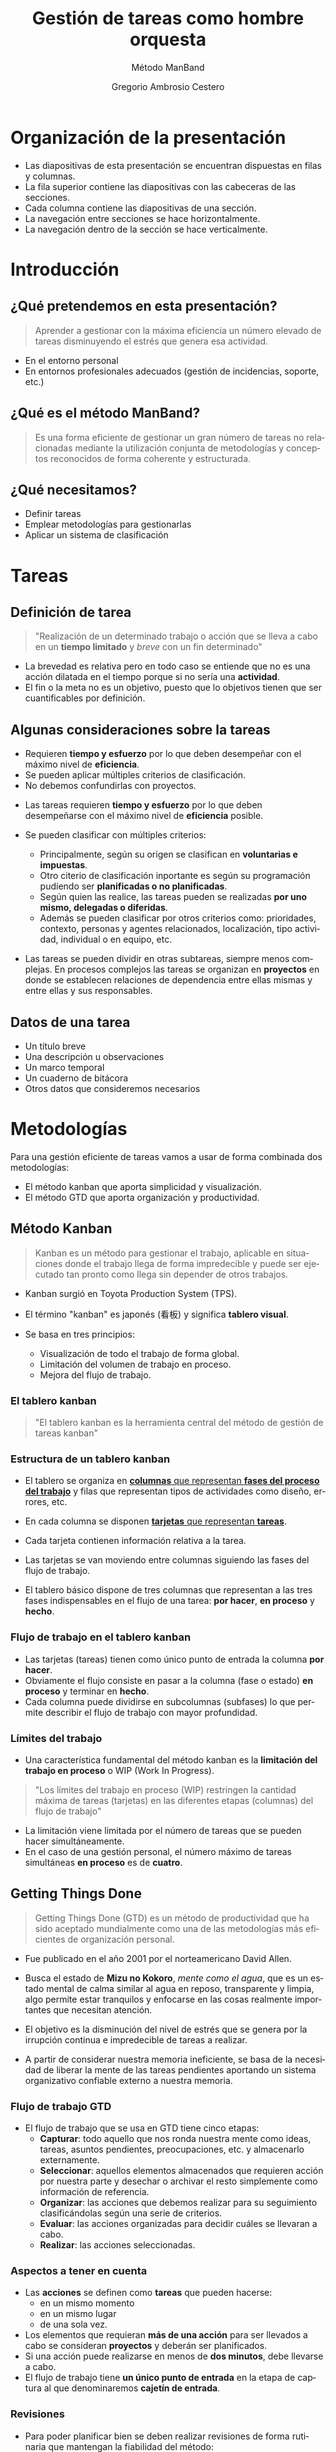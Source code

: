 # -*- mode: org; coding: utf-8-unix; ispell-dictionary: "spanish"; org-hide-emphasis-markers: t; eval: (auto-fill-mode); eval: (fci-mode) -*-


# #+BEGIN_abstract
# This is the abstract
# #+END_abstract


* Header Information                                               :noexport:

** Identification

# [[https://orgmode.org/manual/Export-settings.html][Export settings]]
#+TITLE: Gestión de tareas como hombre orquesta
#+SUBTITLE: Método ManBand
#+DESCRIPTION: Gestión de tareas a partir de metodologías GTD, kanban, una taxonomía y trello como aplicación.
#+KEYWORDS: keywords separated by comma
# Use keybind C-c . or C-c < or free format like "Saturday 9th, 2019"
#+DATE:
#+AUTHOR: Gregorio Ambrosio Cestero
#+EMAIL: goyoac@gmail.com
#+LANGUAGE: en

** General settings

#+SELECT_TAGS: export
#+EXCLUDE_TAGS: noexport
#+CREATOR: Emacs 25.2.2 (Org mode 9.1.14)

#+OPTIONS: ':nil *:t -:t ::t <:t H:6 \n:nil ^:t arch:headline author:t
#+OPTIONS: broken-links:nil c:nil creator:nil d:(not "LOGBOOK") date:t e:t
#+OPTIONS: email:t f:t inline:t num:t p:nil pri:nil prop:nil stat:t tags:t
#+OPTIONS: tasks:t tex:t timestamp:t title:t toc:t todo:nil |:t

# #+STARTUP: hidestars
# #+STARTUP: hideblocks
# #+STARTUP: nohideblocks
#+STARTUP: overview
#+STARTUP: indent
#+STARTUP: logdrawer

#+COLUMNS: %25ITEM %TAGS %TODO

 Keywords for file-local settings. The keywords after the vertical bar (or the
 last keyword if no bar is there) must always mean thaGTDt the item is in its final
 state. Use C-c C-c with the cursor still in the line to make the changes known
 to Org mode
 #+TODO: TODO(t) NEXT(n) STARTED(s!) WAITING(w@/!) SOMEDAY(o) PROJ(p)| DONE(d!) CANCELLED(c@)

# TOC related
# #+OPTIONS: toc:t          include all levels in TOC
# #+OPTIONS: toc:2          only include two levels in TOC
# #+OPTIONS: toc:nil        no default TOC at all

# To move the TOC to a different location:
# #+OPTIONS: toc:nil        no default TOC
# ...
# #+TOC: headlines 2        insert TOC here, with two headline levels

# Use the TOC keyword to generate list of tables (resp. all listings) with captions.
# #+TOC: listings           build a list of listings
# #+TOC: tables             build a list of tables

** Export settings
*** ODT

 # [[https://orgmode.org/manual/ODT-specific-export-settings.html][ODT specific export settings]]
 # Style file application does not work fine for me. Apply with Load Style after
 # file creation.
 # #+ODT_STYLES_FILE: ~/cloud/Dropbox/DOCUMENTS/TEMPLATES/ODT/my_odt_template.odt
 # [[https://orgmode.org/manual/ASCII_002fLatin_002d1_002fUTF_002d8-export.html#ASCII_002fLatin_002d1_002fUTF_002d8-export][ASCII specific export setting]] (also for ODT)
 # #+DESCRIPTION and #+KEYWORDS are included as metadata in the aoutput file.


 # Abstract does not work when export in ODT format. Use it for Latex
 # #+BEGIN_ABSTRACT
 # Abstract
 # #+END_ABSTRACT
 # #+TOC: headlines 2

*** Code

 # To avoid evaluating code on export use the following header argument:
 #+PROPERTY: header-args :eval never-export

*** Pandoc

 #+BEGIN_COMMENT
 # Useful commands
 # Pandoc ignores some headers options (as PROPERTIES). Use export (C-c-e o o) instead.
 cd ~/cloud/Dropbox/DOCUMENTS/TEMPLATES
 pandoc this_file.org --reference-doc=/home/goyo/cloud/Dropbox/DOCUMENTS/TEMPLATES/DOCX/my_docx_template.docx -o this_file.docx
 soffice --nologo --writer this_file.docx
 #+END_COMMENT

*** LaTeX

# LaTeX specific export settings
# ================================
#+LATEX_CLASS: article
#+LATEX_CLASS_OPTIONS: [a4paper]
# #+LATEX_CLASS_OPTIONS: [garamond]
# #+LATEX_HEADER: \usepackage{setspace}
# #+LATEX_HEADER: \doublespacing
#+LATEX_CLASS_OPTIONS: [12pt]
#+LATEX_HEADER: \usepackage[innermargin=1in,outermargin=0.75in,vmargin=1.5cm]{geometry}
#+LATEX_HEADER: \linespread{1.1}
#+LATEX_HEADER: \usepackage{natbib}
#+LATEX_HEADER: \usepackage[spanish]{babel}

*** reveal.js

#+REVEAL_INIT_OPTIONS: width:1280, height:1024, slideNumber:"c/t"
#+OPTIONS: num:nil toc:nil ^:nil
#+REVEAL_TRANS: fade
#+REVEAL_THEME: moon
#+REVEAL_HEAD_PREAMBLE: <meta name="Gestión de tareas con metodología GTD, kanban, una ontología y Trello como aplicación" content="Gestión de tareas">
#+REVEAL_POSTAMBLE: <p> Created by Gregorio Ambrosio. </p>
#+REVEAL_HLEVEL: 1
# #+REVEAL_ROOT: https://cdn.jsdelivr.net/npm/reveal.js@3.8.0
#+REVEAL_ROOT: ./reveal.js
#+OPTIONS: reveal_single_file:nil
#+REVEAL_EXTRA_CSS: ./assets/css/goyo.css
#+REVEAL_SLIDE_FOOTER: <p><a rel="license" href="http://creativecommons.org/licenses/by-nc/4.0/"><img alt="Creative Commons License" style="border-width:0" align="middle" src="https://i.creativecommons.org/l/by-nc/4.0/88x31.png" /></a>  2019 Gregorio Ambrosio </p>
*** ioslide

#+COMPANY: Goyo AC
#+WWW: http://goyoambrosio.com
#+GITHUB: http://github.com/goyoambrosio
#+TWITTER: gambrosio

#+FAVICON: assets/img/goyologo_circle.png
#+ICON: assets/img/goyologo_circle.png
#+HASHTAG: gambrosio
* Organización de la presentación
- Las diapositivas de esta presentación se encuentran dispuestas en filas y
  columnas.
- La fila superior contiene las diapositivas con las cabeceras de las secciones.
- Cada columna contiene las diapositivas de una sección.
- La navegación entre secciones se hace horizontalmente.
- La navegación dentro de la sección se hace verticalmente.
#+REVEAL_HTML: <img class="stretch" src="assets/img/matriz_de_diapositivas.png">
* Introducción
:PROPERTIES:
:reveal_background: #123456
:END:
** ¿Qué pretendemos en esta presentación? 

#+BEGIN_QUOTE
Aprender a gestionar con la máxima eficiencia un número elevado de tareas
disminuyendo el estrés que genera esa actividad.
#+END_QUOTE
# #+ATTR_REVEAL: :frag (appear)
#+REVEAL_HTML: <img style="background:none; border:none; box-shadow:none;" src="assets/img/separador1.png">
- En el entorno personal
- En entornos profesionales adecuados (gestión de incidencias, soporte, etc.)

** ¿Qué es el método ManBand?
#+BEGIN_QUOTE
Es una forma eficiente de gestionar un gran número de tareas no relacionadas
mediante la utilización conjunta de metodologías y conceptos reconocidos de
forma coherente y estructurada.
#+END_QUOTE
#+REVEAL_HTML: <img class="stretch" src="assets/img/hombre_manband.jpg">

** ¿Qué necesitamos?
- Definir tareas
- Emplear metodologías para gestionarlas
- Aplicar un sistema de clasificación

* Tareas
:PROPERTIES:
:reveal_background: #123456
:END:
** Definición de tarea
#+BEGIN_QUOTE
"Realización de un determinado trabajo o acción que se lleva a cabo en un
**tiempo limitado** y /breve/ con un fin determinado"
#+END_QUOTE

#+BEGIN_NOTES
- La brevedad es relativa pero en todo caso se entiende que no es una acción
  dilatada en el tiempo porque si no sería una *actividad*.
- El fin o la meta no es un objetivo, puesto que lo objetivos tienen que ser
  cuantificables por definición.
#+END_NOTES
** Algunas consideraciones sobre la tareas
#+ATTR_REVEAL: :frag (highlight-green)
- Requieren *tiempo y esfuerzo* por lo que deben desempeñar con el máximo nivel de
  *eficiencia*.
- Se pueden aplicar múltiples criterios de clasificación.
- No debemos confundirlas con proyectos.

#+BEGIN_NOTES
- Las tareas requieren *tiempo y esfuerzo* por lo que deben desempeñarse con el
  máximo nivel de *eficiencia* posible.

- Se pueden clasificar con múltiples criterios:
  - Principalmente, según su origen se clasifican en *voluntarias e impuestas*.
  - Otro citerio de clasificación inportante es según su programación pudiendo
    ser *planificadas o no planificadas*.
  - Según quien las realice, las tareas pueden se realizadas *por uno mismo,
    delegadas o diferidas*.
  - Además se pueden clasificar por otros criterios como: prioridades, contexto,
    personas y agentes relacionados, localización, tipo actividad, individual o
    en equipo, etc.
- Las tareas se pueden dividir en otras subtareas, siempre menos complejas. En
  procesos complejos las tareas se organizan en *proyectos* en donde se establecen
  relaciones de dependencia entre ellas mismas y entre ellas y sus responsables.
#+END_NOTES
** Datos de una tarea
- Un título breve
- Una descripción u observaciones
- Un marco temporal
- Un cuaderno de bitácora
- Otros datos que consideremos necesarios
* Metodologías
:PROPERTIES:
:reveal_background: #123456
:END:
Para una gestión eficiente de tareas vamos a usar de forma combinada dos
metodologías:
- El método kanban que aporta simplicidad y visualización.
- El método GTD que aporta organización y productividad.
** Método Kanban

#+BEGIN_QUOTE
Kanban es un método para gestionar el trabajo, aplicable en situaciones donde el
trabajo llega de forma impredecible y puede ser ejecutado tan pronto como llega
sin depender de otros trabajos.
#+END_QUOTE
- Kanban surgió en Toyota Production System (TPS).

- El término "kanban" es japonés (看板) y significa *tablero visual*.

- Se basa en tres principios:
  - Visualización de todo el trabajo de forma global.
  - Limitación del volumen de trabajo en proceso.
  - Mejora del flujo de trabajo.

*** El tablero kanban
#+BEGIN_QUOTE
"El tablero kanban es la herramienta central del método de gestión de tareas kanban"
#+END_QUOTE
[[file:assets/img/kanban-board-toyota.png]]

*** Estructura de un tablero kanban
- El tablero se organiza en _*columnas* que representan *fases del proceso del
  trabajo*_ y filas que representan tipos de actividades como diseño, errores,
  etc.

- En cada columna se disponen _*tarjetas* que representan *tareas*_.

- Cada tarjeta contienen información relativa a la tarea.

- Las tarjetas se van moviendo entre columnas siguiendo las fases del flujo de
  trabajo.

- El tablero básico dispone de tres columnas que representan a las tres fases
  indispensables en el flujo de una tarea: *por hacer*, *en proceso* y *hecho*.

[[file:assets/img/Kanban_simple.png]]

*** Flujo de trabajo en el tablero kanban

- Las tarjetas (tareas) tienen como único punto de entrada la columna *por hacer*.
- Obviamente el flujo consiste en pasar a la columna (fase o estado) *en proceso*
  y terminar en *hecho*.
- Cada columna puede dividirse en subcolumnas (subfases) lo que permite
  describir el flujo de trabajo con mayor profundidad.

[[file:assets/img/Kanban_complejo.png]]

*** Límites del trabajo

- Una característica fundamental del método kanban es la *limitación del trabajo
  en proceso* o WIP (Work In Progress).
#+BEGIN_QUOTE 
"Los límites del trabajo en proceso (WIP) restringen la cantidad máxima de
tareas (tarjetas) en las diferentes etapas (columnas) del flujo de trabajo"
#+END_QUOTE
- La limitación viene limitada por el número de tareas que se pueden hacer
  simultáneamente.
- En el caso de una gestión personal, el número máximo de tareas simultáneas *en
  proceso* es de *cuatro*.

** Getting Things Done
#+BEGIN_QUOTE
Getting Things Done (GTD) es un método de productividad que ha sido aceptado
mundialmente como una de las metodologías más eficientes de organización
personal.
#+END_QUOTE
- Fue publicado en el año 2001 por el norteamericano David Allen.

- Busca el estado de *Mizu no Kokoro*, /mente como el agua/, que es un estado mental
  de calma similar al agua en reposo, transparente y limpia, algo permite estar
  tranquilos y enfocarse en las cosas realmente importantes que necesitan
  atención.

- El objetivo es la disminución del nivel de estrés que se genera por la
  irrupción continua e impredecible de tareas a realizar.

- A partir de considerar nuestra memoria ineficiente, se basa de la necesidad de
  liberar la mente de las tareas pendientes aportando un sistema organizativo
  confiable externo a nuestra memoria.


*** Flujo de trabajo GTD

- El flujo de trabajo que se usa en GTD tiene cinco etapas:
  - *Capturar*: todo aquello que nos ronda nuestra mente como ideas, tareas,
    asuntos pendientes, preocupaciones, etc. y almacenarlo externamente.
  - *Seleccionar*: aquellos elementos almacenados que requieren acción por nuestra
    parte y desechar o archivar el resto simplemente como información de
    referencia.
  - *Organizar*: las acciones que debemos realizar para su seguimiento
    clasificándolas según una serie de criterios.
  - *Evaluar*: las acciones organizadas para decidir cuáles se llevaran a cabo.
  - *Realizar*: las acciones seleccionadas.

*** Aspectos a tener en cuenta

- Las *acciones* se definen como *tareas* que pueden hacerse:
  - en un mismo momento
  - en un mismo lugar
  - de una sola vez.
- Los elementos que requieran *más de una acción* para ser llevados a cabo se
  consideran *proyectos* y deberán ser planificados.
- Si una acción puede realizarse en menos de *dos minutos*, debe llevarse a
  cabo.
- El flujo de trabajo tiene *un único punto de entrada* en la etapa de captura al
  que denominaremos *cajetín de entrada*.

*** Revisiones

- Para poder planificar bien se deben realizar revisiones de forma rutinaria que
  mantengan la fiabilidad del método:
  - Revisiones diarias: del cajetín de entrada seleccionado las próximas
    acciones que llevaremos a cabo o que deben quedar a la espera de algo o
    alguien.
  - Revisión semanal: para detectar errores, aparcar acciones que no se podrán
    llevar a cabo en un marco temporal razonable, archivar acciones completadas,
    etc. Esta revisión sirva para mantener la fiabilidad del sistema.
  - Revisión general: con una periodicidad más amplia para tener una visión
    global, analizar la eficiencia y corregir desviaciones.

*** Diagrama de flujo GTD
#+REVEAL_HTML: <img class="stretch" src="assets/img/GTD.jpg">

* Ontología
:PROPERTIES:
:reveal_background: #123456
:END:
** Fundamentos

- El término ontología tiene su origen en la filosofía como una rama de la
  metafísica que *estudia lo que hay*.
- De forma general la ontología estudia las *cosas*, sus *propiedades* y *relaciones*.
- No obstante, para poder hacer un *uso pŕactico* de esta rama filosófica en
  informática es necesario aplicar la *taxonomía* o *ciencia de la clasificación*.
- Así podremos decir que una ontología en ciencia de la computación nace como
  respuesta a la necesidad de modelar el mundo como dominios de *objetos* junto
  con sus *atributos* y *relaciones*, clasificados según algún sistema de
  categorización o *taxonomía*.

** Ontología en ciencia de la computación
#+BEGIN_QUOTE
"En ciencia de la computación, ontología se define como una nomenclatura formal
de *entidades*[fn:1] pertenecientes a un *dominio*, así como una definición de
*tipos*[fn:2] y *propiedades*[fn:3] de dichas entidades y las relaciones entre las
mismas"
#+END_QUOTE
- En programación orientada a objetos, una ontología se definiría como un
  conjunto de *objetos* pertenecientes a *clases* con sus *atributos* y sus
  *relaciones*.
#+BEGIN_NOTES
Footnotes
1. entidades, individuos, instancias o objetos
2. tipos, conjuntos, colecciones, conceptos o clases
3. propiedades, parámetros, aspectos, rasgos, características o atributos

[fn:1] entidades, individuos, instancias o objetos
[fn:2] tipos, conjuntos, colecciones, conceptos o clases
[fn:3] propiedades, parámetros, aspectos, rasgos, características o atributos
#+END_NOTES

** Ontología en la gestión de tareas

- Objetos: las tareas
- Atributos: los datos (título, descripción, marco temporal, bitácora)
- Relaciones: cuando pertenecen a un proyecto 
- Taxonomía: categorías

** Taxonomía de las tareas
#+BEGIN_QUOTE
"Clasificación u ordenación en grupos de cosas (/categorías/) que tienen unas
características comunes"
#+END_QUOTE
Categorías que utilizaremos para las tareas:
- Prioridad
- Asunto
- Actividad
- Localización
- Persona
- Organización


*** Etiquetas

- Para cada *categoría* se creará un *conjunto de etiquetas* que asignaremos a las
  tareas que consideremos que pertenecen a dicha categoría.

- Las etiquetas tienen forma de *identificador*, es decir un conjunto de
  caracteres alfanuméricos en minúsculas sin espacios en blanco.

- En concreto, el identificador estará formado por un *sufijo* en forma de
  palabra, que indica la categoría, y una serie de *palabras adicionales*
  separadas por el carácter guión bajo: _. Por ejemplo: =prioridad_media=,
  =asunto_hogar=, =acción_comprar=, =persona_juan=, etc.

- Un identificador de etiqueta, o simplemente una *etiqueta*, podrá contener
  sinónimos para evitar su duplicación por error. Ej. =asunto_hobby_afición=

- De esta forma, una tarea podrá pertenecer a múltiples categorías asignándole
  múltiples etiquetas.


*** Categoría: =prioridad=
- Prioridad para la realización de la tarea
- Es una simplificación de urgencia e importancia
- Categorías: baja, media, alta, ...
- Sufijo de la etiqueta: *prioridad_*
- Ejemplos:
  - =prioridad_baja=
  - =prioridad_media=
  - =prioridad_alta=
  - ...
  
*** Categoría: =asunto=
- Asunto general en el que se enmarca la tarea como pueden ser hogar, hijos,
  salud, hobby, ...
- Sufijo de la etiqueta: *asunto_*
- Ejemplos:
  - =asunto_hogar=
  - =asunto_hijos=
  - =asunto_salud=
  - =asunto_hobby=
  - ...

*** Categoría: =acción=
- Verbo en tiempo infinitivo que describe la principal acción que se realizará
  en la tarea.
- Ej. comprar, recoger, escribir, leer, ... 
- Sufijo de la etiqueta: *acción_*
- Ejemplos:
  - =acción_comprar=
  - =acción_recoger=
  - =acción_escribir=
  - =acción_leer=
  - ...

*** Categoría: =localización=
- Lugar físico habitual en el que se debe realizar la tarea.
- Ej. colegio, centro comercial, farmacia de la esquina, ... 
- Sufijo de la etiqueta: *localización_*
- Ejemplos:
  - =localización_colegio=
  - =localización_carrefour_alameda=
  - =localización_farmacia_de_la_esquina=
  - ...

*** Categoría: =persona=
- Nombre de la persona con la que tiene que ver principalmente la tarea.
- Ej. Juan Pérez, mi padre, ...
- Sufijo de la etiqueta: *persona_*
- Ejemplos:
  - =persona_juan_pérez=
  - =persona_mi_padre=
  - ...

*** Categoría: =organización=

- Nombre de la organización con la que tiene que ver principalmente la tarea.
- Ej. operadora, asociación de vecinos, ...
- Sufijo de la etiqueta: *organización_*
- Ejemplos:
  - =organización_yoigo=
  - =organización_asociación_vecinal_bloque_a=
  - ...
*** Categoría: =fase=
- *Fase*, *etapa* o *estado* de ejecución en la que se encuentra la tarea.
- Ej. por hacer, en proceso, hecho, ...

#+BEGIN_QUOTE
"No se utilizarán etiquetas para esta categoría ya que se utilizará para definir
las columnas del tablero visual (Kanban) del flujo de trabajo"
#+END_QUOTE
* Método ManBand
:PROPERTIES:
:reveal_background: #123456
:END:
** Ya tenemos lo que necesitamos
- Hemos definido y caracterizado lo que es una tarea
- Hemos seleccionado un par reconocidas de metodologías:
  - kanban (tarjetas y listas)
  - GTD (flujo de trabajo)
- Hemos creado una taxonomía (sistema de clasificación) de tareas
#+REVEAL_HTML: <img class="stretch" src="assets/img/ManBand_build.jpg">
** Selección de herramienta digital
- Disponemos de muchas posibilidades:
  - [[https://asana.com/][asana]]
  - [[https://basecamp.com/][basecamp]]
  - [[https://centrallo.com/][centrallo]]
  - [[https://www.atlassian.com/es/software/jira][jira]]
  - [[https://kanbanize.com/][kabanize]]
  - [[https://monday.com/][monday.com]]
  - [[https://niftypm.com/][nifty]]
  - [[https://quire.io/][quire]]
  - [[https://www.rememberthemilk.com/][remember the milk]]
  - [[https://www.smartsheet.com/task-management][smartsheet]]
  - [[https://www.taskworld.com][taskworld]]
  - [[https://trello.com/][trello]]
  - [[https://www.wunderlist.com/][wunderlist]]
  - [[https://www.wrike.com][wrike]]
  - [[https://www.zoho.com/projects/][zoho projects]]
  - etc.
** [[file:assets/img/logo-trello.png]]

- Trello es muy conocido por su simplicidad, potencia visual y opción de uso sin coste.
- Está basado en web por lo que tan solo necesitamos un navegador.
- Dispone de app para móvil.
- Presenta tableros con listas que contienen tarjetas.
- Ofrece muchas posibilidades
- Es muy adecuado para el método ManBand.
** Diagrama de flujo ManBand
#+REVEAL_HTML: <img class="stretch" src="assets/img/ManBand_workflow.jpg">
** Listas
- Por Hacer
  - Algún día
  - Recurrentes
  - Entrada
  - Próximas
- En Proceso
  - Hacer ahora
  - Esperando a
- Hecho
  - Reciente
  - Referencias
*** Listas en Trello
[[file:assets/img/ManBand_Menu_Trello.png]]
[[file:assets/img/Listas_Por_Hacer.png]]
[[file:assets/img/Listas_En_Proceso.png]]
[[file:assets/img/Listas_Hecho.png]]
** Taxonomía
- =prioridad=
  - =prioridad_baja=
  - =prioridad_media=
  - =prioridad_alta=
- =asunto=
  - =asunto_hogar=
  - =asunto_hijos=
  - =asunto_salud=
  - =asunto_hobby=
- =acción=
  - =acción_comprar=
  - =acción_recoger=
  - =acción_escribir=
  - =acción_leer=
#+REVEAL: split
- =localización=
  - =localización_colegio=
  - =localización_carrefour_alameda=
  - =localización_farmacia_de_la_esquina=
- =persona=
  - =persona_juan_pérez=
  - =persona_mi_padre=
- =organización=
  - =organización_yoigo=
  - =organización_asociación_vecinal_bloque_a=
*** Taxonomía en Trello
[[file:assets/img/ManBand_Etiquetas_Trello.png]]
** Detalle de tarea en Trello
#+REVEAL_HTML: <img class="stretch" src="assets/img/Detalle_tarea_Trello.png">
** Detalle de listas en Trello
[[file:assets/img/Listas_Por_Hacer_Ejemplo.png]]
[[file:assets/img/Listas_En_Proceso_Ejemplo.png]]
[[file:assets/img/Listas_Hecho_Ejemplo.png]]
** Tablero en Trello
#+REVEAL_HTML: <img class="stretch" src="assets/img/ManBand_Tablero_Ejemplo1_Trello.png">
** Búsquedas
#+BEGIN_QUOTE
Lo habitual será que en nuestro tablero tengamos decenas de tareas
#+END_QUOTE
- Podemos buscar y filtrar gracias al sistema de clasificación de etiquetas:
  - =board:"Personal"= selección del tablero en el que buscar
  - =is:open= selección de tareas activas (no archivadas)
  - =-LABELS #priority-high= filtro de etiquetas
** Ejemplo de búsqueda
- Lista de la compra:
# #+REVEAL_HTML: <img class="stretch" src="assets/img/search_comprar.png">
[[file:assets/img/search_comprar.png]]
* Miscelánea
:PROPERTIES:
:reveal_background: #123456
:END:
** Gestionar más de un tablero
- Un tablero, junto con el sistema de clasificación, debe ser suficiente para
  una gestión de tareas eficiente.
- A veces, en un tablero, predominan tareas que tienen que ver con un asunto
  concreto como por ejemplo: =asunto_trabajo=
- En ese caso se puede crear un tablero para las tareas que son de un
  determinado asunto.
- No obstante hay que tratar de evitar esta situación.

** Gestión de proyectos
#+BEGIN_QUOTE
Si las tareas presentan una relación de dependencia y entre todas persiguen un
objetivo común nos encontramos ante un proyecto.
#+END_QUOTE
- El método ManBand se puede extender añadiendo técnicas para gestionar el tiempo y
  las dependencias.
- Hay que aplicar metodologías basadas en representaciones Gantt, Pert, CPM y
  otras.
- La visualización en la gestión de proyectos es importante por lo que la
  herramienta debe ser visualmente potente: [[https://asana.com/][asana]], [[https://www.atlassian.com/es/software/jira][jira]] (software) y otras.

** Evitar la procrastinación: la técnica del pomodoro
*** Procrastinación, postergación o posposición
#+BEGIN_QUOTE
Hábito de retrasar actividades o situaciones que deben atenderse,
sustituyéndolas por otras situaciones más irrelevantes o agradables.
#+END_QUOTE
[[file:assets/img/ahora_m%C3%A1s_tarde.jpg]]

*** Técnica del pomodoro
#+REVEAL_HTML: <img style="background:none; border:none; box-shadow:none;" src="assets/img/reloj_pomodoro.png">
#+BEGIN_QUOTE
La Técnica Pomodoro fue desarrollada por Francesco Cirillo a finales de la
década de los 80, y es un sistema que busca mejorar la administración del tiempo
a través de su división en fragmentos.
#+END_QUOTE

*** Ciclo pomodoro
- Selecciona la siguiente tarea: =Por Hacer (Próximas)=
- Dedica 25 minutos a la tarea
- Descansa 5 minutos
- Repite el ciclo 4 veces y descansa durante 30 minutos

#+REVEAL_HTML: <img style="background:none; border:none; box-shadow:none;" src="assets/img/tecnica-pomodoro.png">

** Realización de más de una tarea al mismo tiempo
- La multitarea real en el cerebro un humano no existe más allá de las funciones
  vitales.
- Podemos pensar en una tarea a la vez.
- El problema surge porque el cambio de una tarea a otra exige un cambio de
  contexto.
- Actualmente hay un cierto consenso en que nuestro cerebro es capaz de
  gestionar con cierta comodidad 2 tareas al mismo tiempo (con su cambio de
  contexto).
- En cualquier caso la multitarea aumenta el nivel de estrés y disminuye el
  rendimiento facilitando la aparición de errores.

** Trabajadores del conocimiento                                   :noexport:
- Son aquellos trabajadores cuyo principal capital es el **conocimiento**.
  Ejemplos representativos son los trabajadores de las TI, periodistas,
  ingenieros, científicos, médicos, economistas, etc.
- Se diferencian de otros trabajadores que se dedican fundamentalmente a
  **resolver problemas no rutinarios** que requieren una combinación de
  pensamiento convergente, divergente y creativo.:
  - El pensamiento **divergente** es un proceso de pensamiento de generar ideas
    creativas mediante la exploración de muchas posibles soluciones.
  - El pensamiento **convergente** representa la habilidad de dar la respuesta
    "correcta" a preguntas estandarizadas que no requieren significativamente de
    creatividad.
  - El pensamiento **creativo** consiste en el desarrollo de nuevas ideas y
    conceptos. Se trata de la habilidad de formar nuevas combinaciones de ideas
    para llenar una necesidad.
- La naturaleza creativa de los trabajadores del conocimiento hacen que generen
  continuamente multiples iniciativas que se acaban convirtiendo en tareas
  realizables en su mayoría.

* Muchas gracias
#+BEGIN_QUOTE
"Recuerda que lo importante es el *ćomo*"
#+END_QUOTE

- Web: http://goyoambrosio.com
- LinkedIn: [[https://www.linkedin.com/in/goyoambrosio/]]

Realizado con [[https://www.gnu.org/software/emacs/][Emacs]] + [[https://github.com/yjwen/org-reveal][org-reveal]] + [[https://revealjs.com][Reveal.js]] por Gregorio Ambrosio (Goyo AC)

- Puedes volver a consultar esta presentación en http://goyoambrosio.com/manband



